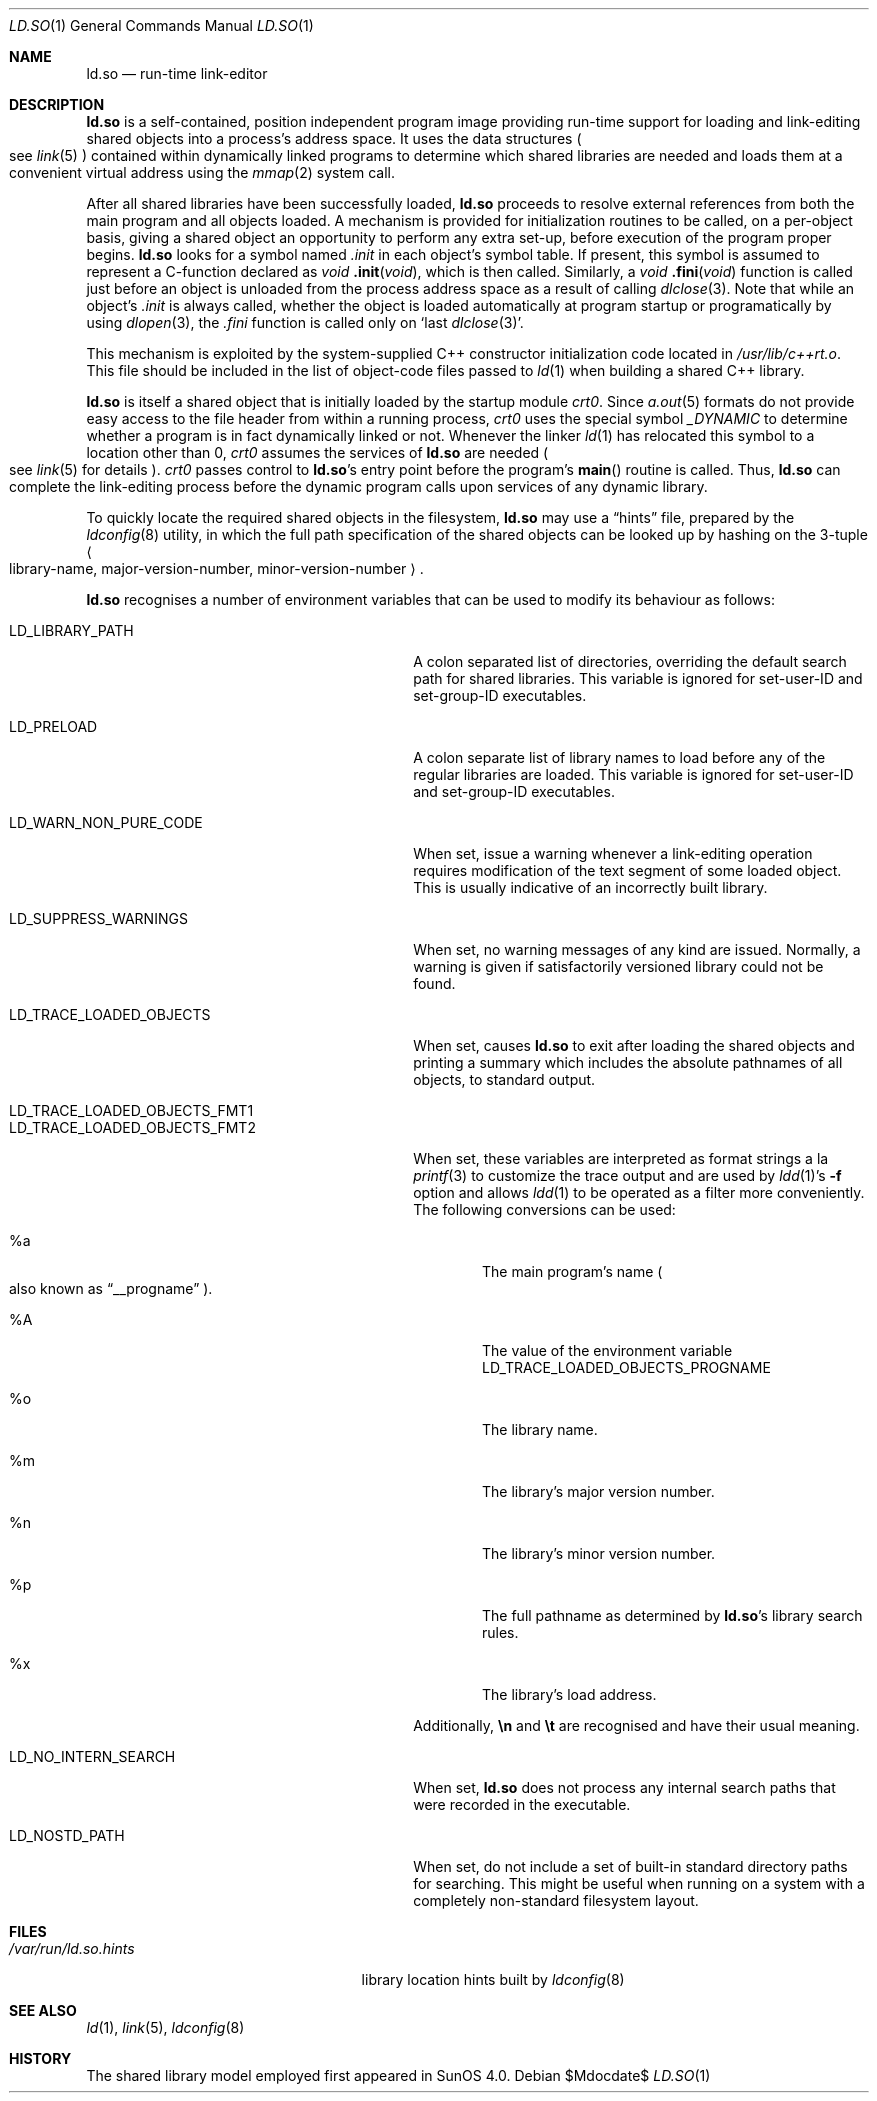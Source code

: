 .\"	$OpenBSD: src/gnu/usr.bin/ld/rtld/Attic/ld.so.1,v 1.5 2007/05/31 19:19:24 jmc Exp $
.\"	$NetBSD: rtld.1,v 1.2 1995/10/08 23:43:28 pk Exp $
.\"
.\" Copyright (c) 1995 Paul Kranenburg
.\" All rights reserved.
.\"
.\" Redistribution and use in source and binary forms, with or without
.\" modification, are permitted provided that the following conditions
.\" are met:
.\" 1. Redistributions of source code must retain the above copyright
.\"    notice, this list of conditions and the following disclaimer.
.\" 2. Redistributions in binary form must reproduce the above copyright
.\"    notice, this list of conditions and the following disclaimer in the
.\"    documentation and/or other materials provided with the distribution.
.\" 3. All advertising materials mentioning features or use of this software
.\"    must display the following acknowledgement:
.\"      This product includes software developed by Paul Kranenburg.
.\" 3. The name of the author may not be used to endorse or promote products
.\"    derived from this software without specific prior written permission
.\"
.\" THIS SOFTWARE IS PROVIDED BY THE AUTHOR ``AS IS'' AND ANY EXPRESS OR
.\" IMPLIED WARRANTIES, INCLUDING, BUT NOT LIMITED TO, THE IMPLIED WARRANTIES
.\" OF MERCHANTABILITY AND FITNESS FOR A PARTICULAR PURPOSE ARE DISCLAIMED.
.\" IN NO EVENT SHALL THE AUTHOR BE LIABLE FOR ANY DIRECT, INDIRECT,
.\" INCIDENTAL, SPECIAL, EXEMPLARY, OR CONSEQUENTIAL DAMAGES (INCLUDING, BUT
.\" NOT LIMITED TO, PROCUREMENT OF SUBSTITUTE GOODS OR SERVICES; LOSS OF USE,
.\" DATA, OR PROFITS; OR BUSINESS INTERRUPTION) HOWEVER CAUSED AND ON ANY
.\" THEORY OF LIABILITY, WHETHER IN CONTRACT, STRICT LIABILITY, OR TORT
.\" (INCLUDING NEGLIGENCE OR OTHERWISE) ARISING IN ANY WAY OUT OF THE USE OF
.\" THIS SOFTWARE, EVEN IF ADVISED OF THE POSSIBILITY OF SUCH DAMAGE.
.\"
.Dd $Mdocdate$
.Dt LD.SO 1
.Os
.Sh NAME
.Nm ld.so
.Nd run-time link-editor
.Sh DESCRIPTION
.Nm
is a self-contained, position independent program image providing run-time
support for loading and link-editing shared objects into a process's
address space.
It uses the data structures
.Po
see
.Xr link 5
.Pc
contained within dynamically linked programs to determine which shared
libraries are needed and loads them at a convenient virtual address
using the
.Xr mmap 2
system call.
.Pp
After all shared libraries have been successfully loaded,
.Nm
proceeds to resolve external references from both the main program and
all objects loaded.
A mechanism is provided for initialization routines
to be called, on a per-object basis, giving a shared object an opportunity
to perform any extra set-up, before execution of the program proper begins.
.Nm
looks for a symbol named
.Em .init
in each object's symbol table.
If present, this symbol is assumed to
represent a C-function declared as
.Ft void
.Fn .init "void" ,
which is then called.
Similarly, a
.Ft void
.Fn .fini "void"
function is called just before an object is unloaded from the process
address space as a result of calling
.Xr dlclose 3 .
Note that while an object's
.Em .init
is always called, whether the object is loaded automatically at program
startup or programatically by using
.Xr dlopen 3 ,
the
.Em .fini
function is called only on
.Sq last Xr dlclose 3 .
.Pp
This mechanism is exploited by the system-supplied C++ constructor
initialization code located in
.Pa /usr/lib/c++rt.o .
This file should be included in the list of object-code files passed to
.Xr ld 1
when building a shared C++ library.
.Pp
.Nm
is itself a shared object that is initially loaded by the startup module
.Em crt0 .
Since
.Xr a.out 5
formats do not provide easy access to the file header from within a running
process,
.Em crt0
uses the special symbol
.Va _DYNAMIC
to determine whether a program is in fact dynamically linked or not.
Whenever the linker
.Xr ld 1
has relocated this symbol to a location other than 0,
.Em crt0
assumes the services of
.Nm
are needed
.Po
see
.Xr link 5
for details
.Pc .
.Em crt0
passes control to
.Nm ld.so Ns 's
entry point before the program's
.Fn main
routine is called.
Thus,
.Nm
can complete the link-editing process before the dynamic program calls upon
services of any dynamic library.
.Pp
To quickly locate the required shared objects in the filesystem,
.Nm
may use a
.Dq hints
file, prepared by the
.Xr ldconfig 8
utility, in which the full path specification of the shared objects can be
looked up by hashing on the 3-tuple
.Ao
library-name, major-version-number, minor-version-number
.Ac Ns \&.
.Pp
.Nm
recognises a number of environment variables that can be used to modify
its behaviour as follows:
.Bl -tag -width "LD_TRACE_LOADED_OBJECTS_FMT1"
.It Ev LD_LIBRARY_PATH
A colon separated list of directories, overriding the default search path
for shared libraries.
This variable is ignored for set-user-ID and set-group-ID executables.
.It Ev LD_PRELOAD
A colon separate list of library names to load before any of the regular
libraries are loaded.
This variable is ignored for set-user-ID and set-group-ID executables.
.It Ev LD_WARN_NON_PURE_CODE
When set, issue a warning whenever a link-editing operation requires
modification of the text segment of some loaded object.
This is usually indicative of an incorrectly built library.
.It Ev LD_SUPPRESS_WARNINGS
When set, no warning messages of any kind are issued.
Normally, a warning
is given if satisfactorily versioned library could not be found.
.It Ev LD_TRACE_LOADED_OBJECTS
When set, causes
.Nm
to exit after loading the shared objects and printing a summary which includes
the absolute pathnames of all objects, to standard output.
.It Ev LD_TRACE_LOADED_OBJECTS_FMT1
.It Ev LD_TRACE_LOADED_OBJECTS_FMT2
When set, these variables are interpreted as format strings a la
.Xr printf 3
to customize the trace output and are used by
.Xr ldd 1 Ns 's
.Fl f
option and allows
.Xr ldd 1
to be operated as a filter more conveniently.
The following conversions can be used:
.Bl -tag -width "xxxx"
.It \&%a
The main program's name
.Po also known as
.Dq __progname
.Pc .
.It \&%A
The value of the environment variable
.Ev LD_TRACE_LOADED_OBJECTS_PROGNAME
.It \&%o
The library name.
.It \&%m
The library's major version number.
.It \&%n
The library's minor version number.
.It \&%p
The full pathname as determined by
.Nm ld.so Ns 's
library search rules.
.It \&%x
The library's load address.
.El
.Pp
Additionally,
.Sy \en
and
.Sy \et
are recognised and have their usual meaning.
.It Ev LD_NO_INTERN_SEARCH
When set,
.Nm
does not process any internal search paths that were recorded in the
executable.
.It Ev LD_NOSTD_PATH
When set, do not include a set of built-in standard directory paths for
searching.
This might be useful when running on a system with a completely
non-standard filesystem layout.
.El
.Sh FILES
.Bl -tag -width /var/run/ld.so.hintsXXX -compact
.It Pa /var/run/ld.so.hints
library location hints built by
.Xr ldconfig 8
.El
.Sh SEE ALSO
.Xr ld 1 ,
.Xr link 5 ,
.Xr ldconfig 8
.Sh HISTORY
The shared library model employed first appeared in SunOS 4.0.
